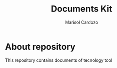 #+Title: Documents Kit
#+Author: Marisol Cardozo

* About repository

This repository contains documents of tecnology tool
